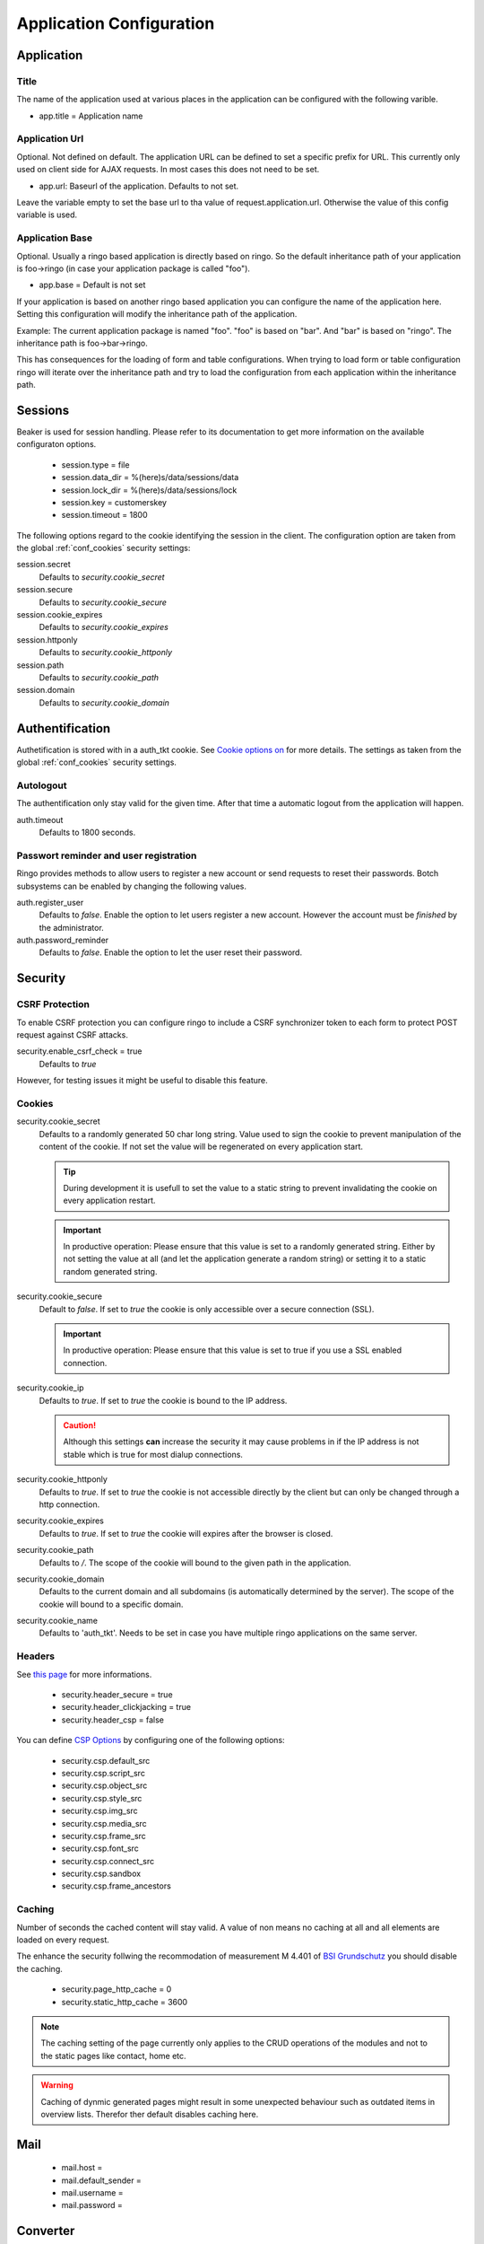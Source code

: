 *************************
Application Configuration
*************************
Application
===========

Title
-----
The name of the application used at various places in the application
can be configured with the following varible.

* app.title = Application name 

Application Url
---------------
Optional. Not defined on default. The application URL can be defined to
set a specific prefix for URL. This currently only used on client side
for AJAX requests. In most cases this does not need to be set.

* app.url: Baseurl of the application. Defaults to not set.

Leave the variable empty to set the base url to tha value of
request.application.url. Otherwise the value of this config variable is
used.

.. _config_app_base:

Application Base
----------------
Optional. Usually a ringo based application is directly based on ringo.
So the default inheritance path of your application is foo->ringo (in
case your application package is called "foo").

* app.base = Default is not set

If your application is based on another ringo based application you can
configure the name of the application here. Setting this configuration
will modify the inheritance path of the application.

Example:
The current application package is named "foo". "foo" is based on "bar". And
"bar" is based on "ringo". The inheritance path is foo->bar->ringo.

This has consequences for the loading of form and table configurations.
When trying to load form or table configuration ringo will iterate over
the inheritance path and try to load the configuration from each
application within the inheritance path.

Sessions
========

Beaker is used for session handling. Please refer to its documentation to get
more information on the available configuraton options.

 * session.type = file
 * session.data_dir = %(here)s/data/sessions/data
 * session.lock_dir = %(here)s/data/sessions/lock
 * session.key = customerskey
 * session.timeout = 1800

The following options regard to the cookie identifying the session in the
client. The configuration option are taken from the global :ref:`conf_cookies`
security settings:

session.secret 
        Defaults to *security.cookie_secret*

session.secure
        Defaults to *security.cookie_secure*

session.cookie_expires
        Defaults to *security.cookie_expires*

session.httponly
        Defaults to *security.cookie_httponly*

session.path 
        Defaults to *security.cookie_path*

session.domain
        Defaults to *security.cookie_domain*

Authentification
================
Authetification is stored with in a auth_tkt cookie.  See `Cookie options on
<http://docs.pylonsproject.org/projects/pyramid/en/latest/api/authentication.html>`_
for more details. The settings as taken from the global :ref:`conf_cookies`
security settings.

Autologout
-----------
The authentification only stay valid for the given time. After that time a
automatic logout from the application will happen.

auth.timeout
        Defaults to 1800 seconds.

Passwort reminder and user registration
---------------------------------------
Ringo provides methods to allow users to register a new account or send
requests to reset their passwords. Botch subsystems can be enabled by changing
the following values.

auth.register_user
        Defaults to `false`. Enable the option to let users register a new
        account. However the account must be *finished* by the administrator.

auth.password_reminder
        Defaults to `false`. Enable the option to let the user reset their
        password.

Security
========
CSRF Protection
---------------
To enable CSRF protection you can configure ringo to include a CSRF
synchronizer token to each form to protect POST request against CSRF attacks.

security.enable_csrf_check = true
        Defaults to `true`

However, for testing issues it might be useful to disable this feature.

.. _conf_cookies:

Cookies
-------
security.cookie_secret
        Defaults to a randomly generated 50 char long string. Value used to
        sign the cookie to prevent manipulation of the content of the cookie.
        If not set the value will be regenerated on every application start.

        .. tip::
           During development it is usefull to set the value to a static
           string to prevent invalidating the cookie on every application
           restart.

        .. important::
           In productive operation: Please ensure that this value is set to a randomly generated
           string. Either by not setting the value at all (and let the application generate a random string) or setting it to a static random generated string.

security.cookie_secure
        Default to `false`. If set to `true` the cookie is only accessible
        over a secure connection (SSL).

        .. important::
           In productive operation: Please ensure that this value is set to
           true if you use a SSL enabled connection.

security.cookie_ip
        Defaults to `true`. If set to `true` the cookie is bound to the IP
        address.

        .. caution::
           Although this settings **can** increase the security it may cause
           problems in if the IP address is not stable which is true for most
           dialup connections.

security.cookie_httponly
        Defaults to `true`. If set to `true` the cookie is not accessible
        directly by the client but can only be changed through a http
        connection.

security.cookie_expires
        Defaults to `true`. If set to `true` the cookie will expires after the
        browser is closed.

security.cookie_path
        Defaults to `/`. The scope of the cookie will bound to the given path
        in the application.

security.cookie_domain
        Defaults to the current domain and all subdomains (is automatically determined by the
        server). The scope of the cookie will bound to a specific domain.

security.cookie_name
        Defaults to 'auth_tkt'. Needs to be set in case you have multiple
        ringo applications on the same server.

.. _conf_headers:

Headers
-------
See `this page <http://ghaandeeonit.tumblr.com/post/65698553805/securing-your-pyramid-application>`_ for more informations.

 * security.header_secure = true
 * security.header_clickjacking = true
 * security.header_csp = false

You can define `CSP Options <http://en.wikipedia.org/wiki/Content_Security_Policy>`_ by configuring one of the following
options:

 * security.csp.default_src
 * security.csp.script_src
 * security.csp.object_src
 * security.csp.style_src
 * security.csp.img_src
 * security.csp.media_src
 * security.csp.frame_src
 * security.csp.font_src
 * security.csp.connect_src
 * security.csp.sandbox
 * security.csp.frame_ancestors

Caching
-------
Number of seconds the cached content will stay valid. A value of non means no
caching at all and all elements are loaded on every request.

The enhance the security follwing the recommodation of measurement M 4.401 of
`BSI Grundschutz <https://www.bsi.bund.de/DE/Themen/ITGrundschutz/ITGrundschutzKataloge/Inhalt/_content/m/m04/m04401.html;jsessionid=116E42B16FBC9D779FD768E7CDE905A1.2_cid368>`_ you should disable the caching.

 * security.page_http_cache = 0
 * security.static_http_cache = 3600

.. note::
   The caching setting of the page currently only applies to the CRUD
   operations of the modules and not to the static pages like contact, home
   etc.

.. warning::
   Caching of dynmic generated pages might result in some unexpected behaviour
   such as outdated items in overview lists. Therefor ther default disables
   caching here.

Mail
====
 * mail.host =
 * mail.default_sender =
 * mail.username =
 * mail.password =

Converter
=========
.. note::
   To be able to use the converter you need to install the "converter" extra
   requirements. See ``setup.py`` file for more details.

 * converter.start = false
 * converter.pythonpath =
